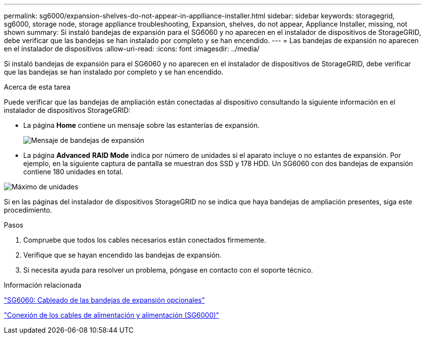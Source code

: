 ---
permalink: sg6000/expansion-shelves-do-not-appear-in-applliance-installer.html 
sidebar: sidebar 
keywords: storagegrid, sg6000, storage node, storage appliance troubleshooting, Expansion, shelves, do not appear, Appliance Installer, missing, not shown 
summary: Si instaló bandejas de expansión para el SG6060 y no aparecen en el instalador de dispositivos de StorageGRID, debe verificar que las bandejas se han instalado por completo y se han encendido. 
---
= Las bandejas de expansión no aparecen en el instalador de dispositivos
:allow-uri-read: 
:icons: font
:imagesdir: ../media/


[role="lead"]
Si instaló bandejas de expansión para el SG6060 y no aparecen en el instalador de dispositivos de StorageGRID, debe verificar que las bandejas se han instalado por completo y se han encendido.

.Acerca de esta tarea
Puede verificar que las bandejas de ampliación están conectadas al dispositivo consultando la siguiente información en el instalador de dispositivos StorageGRID:

* La página *Home* contiene un mensaje sobre las estanterías de expansión.
+
image::../media/expansion_shelf_home_page_msg.png[Mensaje de bandejas de expansión]

* La página *Advanced* *RAID Mode* indica por número de unidades si el aparato incluye o no estantes de expansión. Por ejemplo, en la siguiente captura de pantalla se muestran dos SSD y 178 HDD. Un SG6060 con dos bandejas de expansión contiene 180 unidades en total.


image::../media/expansion_shelves_shown_by_num_of_drives.png[Máximo de unidades]

Si en las páginas del instalador de dispositivos StorageGRID no se indica que haya bandejas de ampliación presentes, siga este procedimiento.

.Pasos
. Compruebe que todos los cables necesarios están conectados firmemente.
. Verifique que se hayan encendido las bandejas de expansión.
. Si necesita ayuda para resolver un problema, póngase en contacto con el soporte técnico.


.Información relacionada
link:sg6060-cabling-optional-expansion-shelves.html["SG6060: Cableado de las bandejas de expansión opcionales"]

link:connecting-power-cords-and-applying-power-sg6000.html["Conexión de los cables de alimentación y alimentación (SG6000)"]
